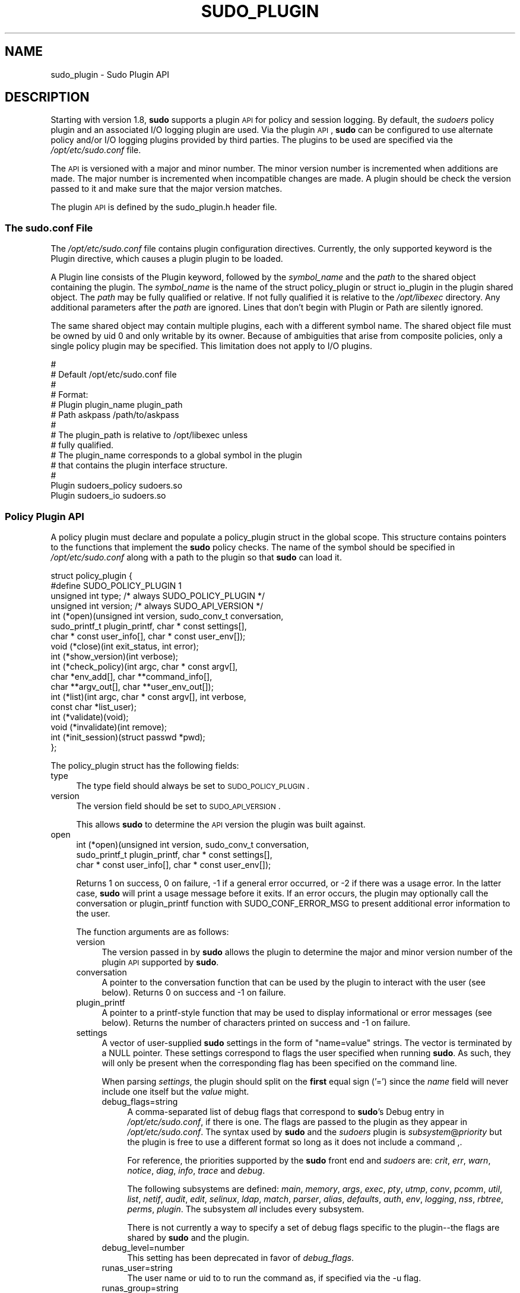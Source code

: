 .\" Copyright (c) 2009-2012 Todd C. Miller <Todd.Miller@courtesan.com>
.\" 
.\" Permission to use, copy, modify, and distribute this software for any
.\" purpose with or without fee is hereby granted, provided that the above
.\" copyright notice and this permission notice appear in all copies.
.\" 
.\" THE SOFTWARE IS PROVIDED "AS IS" AND THE AUTHOR DISCLAIMS ALL WARRANTIES
.\" WITH REGARD TO THIS SOFTWARE INCLUDING ALL IMPLIED WARRANTIES OF
.\" MERCHANTABILITY AND FITNESS. IN NO EVENT SHALL THE AUTHOR BE LIABLE FOR
.\" ANY SPECIAL, DIRECT, INDIRECT, OR CONSEQUENTIAL DAMAGES OR ANY DAMAGES
.\" WHATSOEVER RESULTING FROM LOSS OF USE, DATA OR PROFITS, WHETHER IN AN
.\" ACTION OF CONTRACT, NEGLIGENCE OR OTHER TORTIOUS ACTION, ARISING OUT OF
.\" OR IN CONNECTION WITH THE USE OR PERFORMANCE OF THIS SOFTWARE.
.\" ADVISED OF THE POSSIBILITY OF SUCH DAMAGE.
.\" 
.\" Automatically generated by Pod::Man 2.23 (Pod::Simple 3.14)
.\"
.\" Standard preamble:
.\" ========================================================================
.de Sp \" Vertical space (when we can't use .PP)
.if t .sp .5v
.if n .sp
..
.de Vb \" Begin verbatim text
.ft CW
.nf
.ne \\$1
..
.de Ve \" End verbatim text
.ft R
.fi
..
.\" Set up some character translations and predefined strings.  \*(-- will
.\" give an unbreakable dash, \*(PI will give pi, \*(L" will give a left
.\" double quote, and \*(R" will give a right double quote.  \*(C+ will
.\" give a nicer C++.  Capital omega is used to do unbreakable dashes and
.\" therefore won't be available.  \*(C` and \*(C' expand to `' in nroff,
.\" nothing in troff, for use with C<>.
.tr \(*W-
.ds C+ C\v'-.1v'\h'-1p'\s-2+\h'-1p'+\s0\v'.1v'\h'-1p'
.ie n \{\
.    ds -- \(*W-
.    ds PI pi
.    if (\n(.H=4u)&(1m=24u) .ds -- \(*W\h'-12u'\(*W\h'-12u'-\" diablo 10 pitch
.    if (\n(.H=4u)&(1m=20u) .ds -- \(*W\h'-12u'\(*W\h'-8u'-\"  diablo 12 pitch
.    ds L" ""
.    ds R" ""
.    ds C` 
.    ds C' 
'br\}
.el\{\
.    ds -- \|\(em\|
.    ds PI \(*p
.    ds L" ``
.    ds R" ''
'br\}
.\"
.\" Escape single quotes in literal strings from groff's Unicode transform.
.ie \n(.g .ds Aq \(aq
.el       .ds Aq '
.\"
.\" If the F register is turned on, we'll generate index entries on stderr for
.\" titles (.TH), headers (.SH), subsections (.SS), items (.Ip), and index
.\" entries marked with X<> in POD.  Of course, you'll have to process the
.\" output yourself in some meaningful fashion.
.ie \nF \{\
.    de IX
.    tm Index:\\$1\t\\n%\t"\\$2"
..
.    nr % 0
.    rr F
.\}
.el \{\
.    de IX
..
.\}
.\"
.\" Accent mark definitions (@(#)ms.acc 1.5 88/02/08 SMI; from UCB 4.2).
.\" Fear.  Run.  Save yourself.  No user-serviceable parts.
.    \" fudge factors for nroff and troff
.if n \{\
.    ds #H 0
.    ds #V .8m
.    ds #F .3m
.    ds #[ \f1
.    ds #] \fP
.\}
.if t \{\
.    ds #H ((1u-(\\\\n(.fu%2u))*.13m)
.    ds #V .6m
.    ds #F 0
.    ds #[ \&
.    ds #] \&
.\}
.    \" simple accents for nroff and troff
.if n \{\
.    ds ' \&
.    ds ` \&
.    ds ^ \&
.    ds , \&
.    ds ~ ~
.    ds /
.\}
.if t \{\
.    ds ' \\k:\h'-(\\n(.wu*8/10-\*(#H)'\'\h"|\\n:u"
.    ds ` \\k:\h'-(\\n(.wu*8/10-\*(#H)'\`\h'|\\n:u'
.    ds ^ \\k:\h'-(\\n(.wu*10/11-\*(#H)'^\h'|\\n:u'
.    ds , \\k:\h'-(\\n(.wu*8/10)',\h'|\\n:u'
.    ds ~ \\k:\h'-(\\n(.wu-\*(#H-.1m)'~\h'|\\n:u'
.    ds / \\k:\h'-(\\n(.wu*8/10-\*(#H)'\z\(sl\h'|\\n:u'
.\}
.    \" troff and (daisy-wheel) nroff accents
.ds : \\k:\h'-(\\n(.wu*8/10-\*(#H+.1m+\*(#F)'\v'-\*(#V'\z.\h'.2m+\*(#F'.\h'|\\n:u'\v'\*(#V'
.ds 8 \h'\*(#H'\(*b\h'-\*(#H'
.ds o \\k:\h'-(\\n(.wu+\w'\(de'u-\*(#H)/2u'\v'-.3n'\*(#[\z\(de\v'.3n'\h'|\\n:u'\*(#]
.ds d- \h'\*(#H'\(pd\h'-\w'~'u'\v'-.25m'\f2\(hy\fP\v'.25m'\h'-\*(#H'
.ds D- D\\k:\h'-\w'D'u'\v'-.11m'\z\(hy\v'.11m'\h'|\\n:u'
.ds th \*(#[\v'.3m'\s+1I\s-1\v'-.3m'\h'-(\w'I'u*2/3)'\s-1o\s+1\*(#]
.ds Th \*(#[\s+2I\s-2\h'-\w'I'u*3/5'\v'-.3m'o\v'.3m'\*(#]
.ds ae a\h'-(\w'a'u*4/10)'e
.ds Ae A\h'-(\w'A'u*4/10)'E
.    \" corrections for vroff
.if v .ds ~ \\k:\h'-(\\n(.wu*9/10-\*(#H)'\s-2\u~\d\s+2\h'|\\n:u'
.if v .ds ^ \\k:\h'-(\\n(.wu*10/11-\*(#H)'\v'-.4m'^\v'.4m'\h'|\\n:u'
.    \" for low resolution devices (crt and lpr)
.if \n(.H>23 .if \n(.V>19 \
\{\
.    ds : e
.    ds 8 ss
.    ds o a
.    ds d- d\h'-1'\(ga
.    ds D- D\h'-1'\(hy
.    ds th \o'bp'
.    ds Th \o'LP'
.    ds ae ae
.    ds Ae AE
.\}
.rm #[ #] #H #V #F C
.\" ========================================================================
.\"
.IX Title "SUDO_PLUGIN 8"
.TH SUDO_PLUGIN 8 "January  6, 2012" "1.8.4" "MAINTENANCE COMMANDS"
.\" For nroff, turn off justification.  Always turn off hyphenation; it makes
.\" way too many mistakes in technical documents.
.if n .ad l
.nh
.SH "NAME"
sudo_plugin \- Sudo Plugin API
.SH "DESCRIPTION"
.IX Header "DESCRIPTION"
Starting with version 1.8, \fBsudo\fR supports a plugin \s-1API\s0
for policy and session logging.  By default, the \fIsudoers\fR policy
plugin and an associated I/O logging plugin are used.  Via the plugin
\&\s-1API\s0, \fBsudo\fR can be configured to use alternate policy and/or I/O
logging plugins provided by third parties.  The plugins to be used
are specified via the \fI/opt/etc/sudo.conf\fR file.
.PP
The \s-1API\s0 is versioned with a major and minor number.  The minor
version number is incremented when additions are made.  The major
number is incremented when incompatible changes are made.  A plugin
should be check the version passed to it and make sure that the
major version matches.
.PP
The plugin \s-1API\s0 is defined by the \f(CW\*(C`sudo_plugin.h\*(C'\fR header file.
.SS "The sudo.conf File"
.IX Subsection "The sudo.conf File"
The \fI/opt/etc/sudo.conf\fR file contains plugin configuration directives.
Currently, the only supported keyword is the \f(CW\*(C`Plugin\*(C'\fR directive,
which causes a plugin plugin to be loaded.
.PP
A \f(CW\*(C`Plugin\*(C'\fR line consists of the \f(CW\*(C`Plugin\*(C'\fR keyword, followed by the
\&\fIsymbol_name\fR and the \fIpath\fR to the shared object containing the
plugin.  The \fIsymbol_name\fR is the name of the \f(CW\*(C`struct policy_plugin\*(C'\fR
or \f(CW\*(C`struct io_plugin\*(C'\fR in the plugin shared object.  The \fIpath\fR
may be fully qualified or relative.  If not fully qualified it is
relative to the \fI/opt/libexec\fR directory.  Any additional
parameters after the \fIpath\fR are ignored.  Lines that don't begin
with \f(CW\*(C`Plugin\*(C'\fR or \f(CW\*(C`Path\*(C'\fR are silently ignored.
.PP
The same shared object may contain multiple plugins, each with a
different symbol name.  The shared object file must be owned by uid
0 and only writable by its owner.  Because of ambiguities that arise
from composite policies, only a single policy plugin may be specified.
This limitation does not apply to I/O plugins.
.PP
.Vb 10
\& #
\& # Default /opt/etc/sudo.conf file
\& #
\& # Format:
\& #   Plugin plugin_name plugin_path
\& #   Path askpass /path/to/askpass
\& #
\& # The plugin_path is relative to /opt/libexec unless
\& #   fully qualified.
\& # The plugin_name corresponds to a global symbol in the plugin
\& #   that contains the plugin interface structure.
\& #
\& Plugin sudoers_policy sudoers.so
\& Plugin sudoers_io sudoers.so
.Ve
.SS "Policy Plugin \s-1API\s0"
.IX Subsection "Policy Plugin API"
A policy plugin must declare and populate a \f(CW\*(C`policy_plugin\*(C'\fR struct
in the global scope.  This structure contains pointers to the functions
that implement the \fBsudo\fR policy checks.  The name of the symbol should
be specified in \fI/opt/etc/sudo.conf\fR along with a path to the plugin
so that \fBsudo\fR can load it.
.PP
.Vb 10
\& struct policy_plugin {
\& #define SUDO_POLICY_PLUGIN     1
\&     unsigned int type; /* always SUDO_POLICY_PLUGIN */
\&     unsigned int version; /* always SUDO_API_VERSION */
\&     int (*open)(unsigned int version, sudo_conv_t conversation,
\&                 sudo_printf_t plugin_printf, char * const settings[],
\&                 char * const user_info[], char * const user_env[]);
\&     void (*close)(int exit_status, int error);
\&     int (*show_version)(int verbose);
\&     int (*check_policy)(int argc, char * const argv[],
\&                         char *env_add[], char **command_info[],
\&                         char **argv_out[], char **user_env_out[]);
\&     int (*list)(int argc, char * const argv[], int verbose,
\&                 const char *list_user);
\&     int (*validate)(void);
\&     void (*invalidate)(int remove);
\&     int (*init_session)(struct passwd *pwd);
\& };
.Ve
.PP
The policy_plugin struct has the following fields:
.IP "type" 4
.IX Item "type"
The \f(CW\*(C`type\*(C'\fR field should always be set to \s-1SUDO_POLICY_PLUGIN\s0.
.IP "version" 4
.IX Item "version"
The \f(CW\*(C`version\*(C'\fR field should be set to \s-1SUDO_API_VERSION\s0.
.Sp
This allows \fBsudo\fR to determine the \s-1API\s0 version the plugin was
built against.
.IP "open" 4
.IX Item "open"
.Vb 3
\& int (*open)(unsigned int version, sudo_conv_t conversation,
\&             sudo_printf_t plugin_printf, char * const settings[],
\&             char * const user_info[], char * const user_env[]);
.Ve
.Sp
Returns 1 on success, 0 on failure, \-1 if a general error occurred,
or \-2 if there was a usage error.  In the latter case, \fBsudo\fR will
print a usage message before it exits.  If an error occurs, the
plugin may optionally call the conversation or plugin_printf function
with \f(CW\*(C`SUDO_CONF_ERROR_MSG\*(C'\fR to present additional error information
to the user.
.Sp
The function arguments are as follows:
.RS 4
.IP "version" 4
.IX Item "version"
The version passed in by \fBsudo\fR allows the plugin to determine the
major and minor version number of the plugin \s-1API\s0 supported by
\&\fBsudo\fR.
.IP "conversation" 4
.IX Item "conversation"
A pointer to the conversation function that can be used by the
plugin to interact with the user (see below).
Returns 0 on success and \-1 on failure.
.IP "plugin_printf" 4
.IX Item "plugin_printf"
A pointer to a printf-style function that may be used to display
informational or error messages (see below).
Returns the number of characters printed on success and \-1 on failure.
.IP "settings" 4
.IX Item "settings"
A vector of user-supplied \fBsudo\fR settings in the form of \*(L"name=value\*(R"
strings.  The vector is terminated by a \f(CW\*(C`NULL\*(C'\fR pointer.  These
settings correspond to flags the user specified when running \fBsudo\fR.
As such, they will only be present when the corresponding flag has
been specified on the command line.
.Sp
When parsing \fIsettings\fR, the plugin should split on the \fBfirst\fR
equal sign ('=') since the \fIname\fR field will never include one
itself but the \fIvalue\fR might.
.RS 4
.IP "debug_flags=string" 4
.IX Item "debug_flags=string"
A comma-separated list of debug flags that correspond to \fBsudo\fR's
\&\f(CW\*(C`Debug\*(C'\fR entry in \fI/opt/etc/sudo.conf\fR, if there is one.  The
flags are passed to the plugin as they appear in \fI/opt/etc/sudo.conf\fR.
The syntax used by \fBsudo\fR and the \fIsudoers\fR plugin is
\&\fIsubsystem\fR@\fIpriority\fR but the plugin is free to use a different
format so long as it does not include a command \f(CW\*(C`,\*(C'\fR.
.Sp
For reference, the priorities supported by the \fBsudo\fR front end and
\&\fIsudoers\fR are: \fIcrit\fR, \fIerr\fR, \fIwarn\fR, \fInotice\fR, \fIdiag\fR,
\&\fIinfo\fR, \fItrace\fR and \fIdebug\fR.
.Sp
The following subsystems are defined: \fImain\fR, \fImemory\fR, \fIargs\fR,
\&\fIexec\fR, \fIpty\fR, \fIutmp\fR, \fIconv\fR, \fIpcomm\fR, \fIutil\fR, \fIlist\fR,
\&\fInetif\fR, \fIaudit\fR, \fIedit\fR, \fIselinux\fR, \fIldap\fR, \fImatch\fR, \fIparser\fR,
\&\fIalias\fR, \fIdefaults\fR, \fIauth\fR, \fIenv\fR, \fIlogging\fR, \fInss\fR, \fIrbtree\fR,
\&\fIperms\fR, \fIplugin\fR.  The subsystem \fIall\fR includes every subsystem.
.Sp
There is not currently a way to specify a set of debug flags specific
to the plugin\*(--the flags are shared by \fBsudo\fR and the plugin.
.IP "debug_level=number" 4
.IX Item "debug_level=number"
This setting has been deprecated in favor of \fIdebug_flags\fR.
.IP "runas_user=string" 4
.IX Item "runas_user=string"
The user name or uid to to run the command as, if specified via the
\&\f(CW\*(C`\-u\*(C'\fR flag.
.IP "runas_group=string" 4
.IX Item "runas_group=string"
The group name or gid to to run the command as, if specified via
the \f(CW\*(C`\-g\*(C'\fR flag.
.IP "prompt=string" 4
.IX Item "prompt=string"
The prompt to use when requesting a password, if specified via
the \f(CW\*(C`\-p\*(C'\fR flag.
.IP "set_home=bool" 4
.IX Item "set_home=bool"
Set to true if the user specified the \f(CW\*(C`\-H\*(C'\fR flag.  If true, set the
\&\f(CW\*(C`HOME\*(C'\fR environment variable to the target user's home directory.
.IP "preserve_environment=bool" 4
.IX Item "preserve_environment=bool"
Set to true if the user specified the \f(CW\*(C`\-E\*(C'\fR flag, indicating that
the user wishes to preserve the environment.
.IP "run_shell=bool" 4
.IX Item "run_shell=bool"
Set to true if the user specified the \f(CW\*(C`\-s\*(C'\fR flag, indicating that
the user wishes to run a shell.
.IP "login_shell=bool" 4
.IX Item "login_shell=bool"
Set to true if the user specified the \f(CW\*(C`\-i\*(C'\fR flag, indicating that
the user wishes to run a login shell.
.IP "implied_shell=bool" 4
.IX Item "implied_shell=bool"
If the user does not specify a program on the command line, \fBsudo\fR
will pass the plugin the path to the user's shell and set
\&\fIimplied_shell\fR to true.  This allows \fBsudo\fR with no arguments
to be used similarly to \fIsu\fR\|(1).  If the plugin does not to support
this usage, it may return a value of \-2 from the \f(CW\*(C`check_policy\*(C'\fR
function, which will cause \fBsudo\fR to print a usage message and
exit.
.IP "preserve_groups=bool" 4
.IX Item "preserve_groups=bool"
Set to true if the user specified the \f(CW\*(C`\-P\*(C'\fR flag, indicating that
the user wishes to preserve the group vector instead of setting it
based on the runas user.
.IP "ignore_ticket=bool" 4
.IX Item "ignore_ticket=bool"
Set to true if the user specified the \f(CW\*(C`\-k\*(C'\fR flag along with a
command, indicating that the user wishes to ignore any cached
authentication credentials.
.IP "noninteractive=bool" 4
.IX Item "noninteractive=bool"
Set to true if the user specified the \f(CW\*(C`\-n\*(C'\fR flag, indicating that
\&\fBsudo\fR should operate in non-interactive mode.  The plugin may
reject a command run in non-interactive mode if user interaction
is required.
.IP "login_class=string" 4
.IX Item "login_class=string"
\&\s-1BSD\s0 login class to use when setting resource limits and nice value,
if specified by the \f(CW\*(C`\-c\*(C'\fR flag.
.IP "selinux_role=string" 4
.IX Item "selinux_role=string"
SELinux role to use when executing the command, if specified by
the \f(CW\*(C`\-r\*(C'\fR flag.
.IP "selinux_type=string" 4
.IX Item "selinux_type=string"
SELinux type to use when executing the command, if specified by
the \f(CW\*(C`\-t\*(C'\fR flag.
.IP "bsdauth_type=string" 4
.IX Item "bsdauth_type=string"
Authentication type, if specified by the \f(CW\*(C`\-a\*(C'\fR flag, to use on
systems where \s-1BSD\s0 authentication is supported.
.IP "network_addrs=list" 4
.IX Item "network_addrs=list"
A space-separated list of \s-1IP\s0 network addresses and netmasks in the
form \*(L"addr/netmask\*(R", e.g. \*(L"192.168.1.2/255.255.255.0\*(R".  The address
and netmask pairs may be either IPv4 or IPv6, depending on what the
operating system supports.  If the address contains a colon (':'),
it is an IPv6 address, else it is IPv4.
.IP "progname=string" 4
.IX Item "progname=string"
The command name that sudo was run as, typically \*(L"sudo\*(R" or \*(L"sudoedit\*(R".
.IP "sudoedit=bool" 4
.IX Item "sudoedit=bool"
Set to true when the \f(CW\*(C`\-e\*(C'\fR flag is is specified or if invoked as
\&\fBsudoedit\fR.  The plugin shall substitute an editor into \fIargv\fR
in the \fIcheck_policy\fR function or return \f(CW\*(C`\-2\*(C'\fR with a usage error
if the plugin does not support \fIsudoedit\fR.  For more information,
see the \fIcheck_policy\fR section.
.IP "closefrom=number" 4
.IX Item "closefrom=number"
If specified, the user has requested via the \f(CW\*(C`\-C\*(C'\fR flag that \fBsudo\fR
close all files descriptors with a value of \fInumber\fR or higher.
The plugin may optionally pass this, or another value, back in the
\&\fIcommand_info\fR list.
.RE
.RS 4
.Sp
Additional settings may be added in the future so the plugin should
silently ignore settings that it does not recognize.
.RE
.IP "user_info" 4
.IX Item "user_info"
A vector of information about the user running the command in the form of
\&\*(L"name=value\*(R" strings.  The vector is terminated by a \f(CW\*(C`NULL\*(C'\fR pointer.
.Sp
When parsing \fIuser_info\fR, the plugin should split on the \fBfirst\fR
equal sign ('=') since the \fIname\fR field will never include one
itself but the \fIvalue\fR might.
.RS 4
.IP "user=string" 4
.IX Item "user=string"
The name of the user invoking \fBsudo\fR.
.IP "uid=uid_t" 4
.IX Item "uid=uid_t"
The real user \s-1ID\s0 of the user invoking \fBsudo\fR.
.IP "gid=gid_t" 4
.IX Item "gid=gid_t"
The real group \s-1ID\s0 of the user invoking \fBsudo\fR.
.IP "groups=list" 4
.IX Item "groups=list"
The user's supplementary group list formatted as a string of
comma-separated group IDs.
.IP "cwd=string" 4
.IX Item "cwd=string"
The user's current working directory.
.IP "tty=string" 4
.IX Item "tty=string"
The path to the user's terminal device.  If the user has no terminal
device associated with the session, the value will be empty, as in
\&\f(CW\*(C`tty=\*(C'\fR.
.IP "host=string" 4
.IX Item "host=string"
The local machine's hostname as returned by the \f(CW\*(C`gethostname()\*(C'\fR
system call.
.IP "lines=int" 4
.IX Item "lines=int"
The number of lines the user's terminal supports.  If there is
no terminal device available, a default value of 24 is used.
.IP "cols=int" 4
.IX Item "cols=int"
The number of columns the user's terminal supports.  If there is
no terminal device available, a default value of 80 is used.
.RE
.RS 4
.RE
.IP "user_env" 4
.IX Item "user_env"
The user's environment in the form of a \f(CW\*(C`NULL\*(C'\fR\-terminated vector of
\&\*(L"name=value\*(R" strings.
.Sp
When parsing \fIuser_env\fR, the plugin should split on the \fBfirst\fR
equal sign ('=') since the \fIname\fR field will never include one
itself but the \fIvalue\fR might.
.RE
.RS 4
.RE
.IP "close" 4
.IX Item "close"
.Vb 1
\& void (*close)(int exit_status, int error);
.Ve
.Sp
The \f(CW\*(C`close\*(C'\fR function is called when the command being run by \fBsudo\fR
finishes.
.Sp
The function arguments are as follows:
.RS 4
.IP "exit_status" 4
.IX Item "exit_status"
The command's exit status, as returned by the \fIwait\fR\|(2) system call.
The value of \f(CW\*(C`exit_status\*(C'\fR is undefined if \f(CW\*(C`error\*(C'\fR is non-zero.
.IP "error" 4
.IX Item "error"
If the command could not be executed, this is set to the value of
\&\f(CW\*(C`errno\*(C'\fR set by the \fIexecve\fR\|(2) system call.  The plugin is responsible
for displaying error information via the conversation or plugin_printf
function.  If the command was successfully executed, the value of
\&\f(CW\*(C`error\*(C'\fR is 0.
.RE
.RS 4
.RE
.IP "show_version" 4
.IX Item "show_version"
.Vb 1
\& int (*show_version)(int verbose);
.Ve
.Sp
The \f(CW\*(C`show_version\*(C'\fR function is called by \fBsudo\fR when the user specifies
the \f(CW\*(C`\-V\*(C'\fR option.  The plugin may display its version information
to the user via the conversation or plugin_printf function using
\&\f(CW\*(C`SUDO_CONV_INFO_MSG\*(C'\fR.  If the user requests detailed version
information, the verbose flag will be set.
.IP "check_policy" 4
.IX Item "check_policy"
.Vb 3
\& int (*check_policy)(int argc, char * const argv[]
\&                     char *env_add[], char **command_info[],
\&                     char **argv_out[], char **user_env_out[]);
.Ve
.Sp
The \fIcheck_policy\fR function is called by \fBsudo\fR to determine
whether the user is allowed to run the specified commands.
.Sp
If the \fIsudoedit\fR option was enabled in the \fIsettings\fR array
passed to the \fIopen\fR function, the user has requested \fIsudoedit\fR
mode.  \fIsudoedit\fR is a mechanism for editing one or more files
where an editor is run with the user's credentials instead of with
elevated privileges.  \fBsudo\fR achieves this by creating user-writable
temporary copies of the files to be edited and then overwriting the
originals with the temporary copies after editing is complete.  If
the plugin supports \fBsudoedit\fR, it should choose the editor to be
used, potentially from a variable in the user's environment, such
as \f(CW\*(C`EDITOR\*(C'\fR, and include it in \fIargv_out\fR (note that environment
variables may include command line flags).  The files to be edited
should be copied from \fIargv\fR into \fIargv_out\fR, separated from the
editor and its arguments by a \f(CW"\-\-"\fR element.  The \f(CW"\-\-"\fR will
be removed by \fBsudo\fR before the editor is executed.  The plugin
should also set \fIsudoedit=true\fR in the \fIcommand_info\fR list.
.Sp
The \fIcheck_policy\fR function returns 1 if the command is allowed,
0 if not allowed, \-1 for a general error, or \-2 for a usage error
or if \fBsudoedit\fR was specified but is unsupported by the plugin.
In the latter case, \fBsudo\fR will print a usage message before it
exits.  If an error occurs, the plugin may optionally call the
conversation or plugin_printf function with \f(CW\*(C`SUDO_CONF_ERROR_MSG\*(C'\fR
to present additional error information to the user.
.Sp
The function arguments are as follows:
.RS 4
.IP "argc" 4
.IX Item "argc"
The number of elements in \fIargv\fR, not counting the final \f(CW\*(C`NULL\*(C'\fR
pointer.
.IP "argv" 4
.IX Item "argv"
The argument vector describing the command the user wishes to run,
in the same form as what would be passed to the \fIexecve()\fR system
call.  The vector is terminated by a \f(CW\*(C`NULL\*(C'\fR pointer.
.IP "env_add" 4
.IX Item "env_add"
Additional environment variables specified by the user on the command
line in the form of a \f(CW\*(C`NULL\*(C'\fR\-terminated vector of \*(L"name=value\*(R"
strings.  The plugin may reject the command if one or more variables
are not allowed to be set, or it may silently ignore such variables.
.Sp
When parsing \fIenv_add\fR, the plugin should split on the \fBfirst\fR
equal sign ('=') since the \fIname\fR field will never include one
itself but the \fIvalue\fR might.
.IP "command_info" 4
.IX Item "command_info"
Information about the command being run in the form of \*(L"name=value\*(R"
strings.  These values are used by \fBsudo\fR to set the execution
environment when running a command.  The plugin is responsible for
creating and populating the vector, which must be terminated with
a \f(CW\*(C`NULL\*(C'\fR pointer.  The following values are recognized by \fBsudo\fR:
.RS 4
.IP "command=string" 4
.IX Item "command=string"
Fully qualified path to the command to be executed.
.IP "runas_uid=uid" 4
.IX Item "runas_uid=uid"
User \s-1ID\s0 to run the command as.
.IP "runas_euid=uid" 4
.IX Item "runas_euid=uid"
Effective user \s-1ID\s0 to run the command as.
If not specified, the value of \fIrunas_uid\fR is used.
.IP "runas_gid=gid" 4
.IX Item "runas_gid=gid"
Group \s-1ID\s0 to run the command as.
.IP "runas_egid=gid" 4
.IX Item "runas_egid=gid"
Effective group \s-1ID\s0 to run the command as.
If not specified, the value of \fIrunas_gid\fR is used.
.IP "runas_groups=list" 4
.IX Item "runas_groups=list"
The supplementary group vector to use for the command in the form
of a comma-separated list of group IDs.  If \fIpreserve_groups\fR
is set, this option is ignored.
.IP "login_class=string" 4
.IX Item "login_class=string"
\&\s-1BSD\s0 login class to use when setting resource limits and nice value
(optional).  This option is only set on systems that support login
classes.
.IP "preserve_groups=bool" 4
.IX Item "preserve_groups=bool"
If set, \fBsudo\fR will preserve the user's group vector instead of
initializing the group vector based on \f(CW\*(C`runas_user\*(C'\fR.
.IP "cwd=string" 4
.IX Item "cwd=string"
The current working directory to change to when executing the command.
.IP "noexec=bool" 4
.IX Item "noexec=bool"
If set, prevent the command from executing other programs.
.IP "chroot=string" 4
.IX Item "chroot=string"
The root directory to use when running the command.
.IP "nice=int" 4
.IX Item "nice=int"
Nice value (priority) to use when executing the command.  The nice
value, if specified, overrides the priority associated with the
\&\fIlogin_class\fR on \s-1BSD\s0 systems.
.IP "umask=octal" 4
.IX Item "umask=octal"
The file creation mask to use when executing the command.
.IP "selinux_role=string" 4
.IX Item "selinux_role=string"
SELinux role to use when executing the command.
.IP "selinux_type=string" 4
.IX Item "selinux_type=string"
SELinux type to use when executing the command.
.IP "timeout=int" 4
.IX Item "timeout=int"
Command timeout.  If non-zero then when the timeout expires the
command will be killed.
.IP "sudoedit=bool" 4
.IX Item "sudoedit=bool"
Set to true when in \fIsudoedit\fR mode.  The plugin may enable
\&\fIsudoedit\fR mode even if \fBsudo\fR was not invoked as \fBsudoedit\fR.
This allows the plugin to perform command substitution and transparently
enable \fIsudoedit\fR when the user attempts to run an editor.
.IP "closefrom=number" 4
.IX Item "closefrom=number"
If specified, \fBsudo\fR will close all files descriptors with a value
of \fInumber\fR or higher.
.IP "iolog_compress=bool" 4
.IX Item "iolog_compress=bool"
Set to true if the I/O logging plugins, if any, should compress the
log data.  This is a hint to the I/O logging plugin which may choose
to ignore it.
.IP "iolog_path=string" 4
.IX Item "iolog_path=string"
Fully qualified path to the file or directory in which I/O log is
to be stored.  This is a hint to the I/O logging plugin which may
choose to ignore it.  If no I/O logging plugin is loaded, this
setting has no effect.
.IP "iolog_stdin=bool" 4
.IX Item "iolog_stdin=bool"
Set to true if the I/O logging plugins, if any, should log the
standard input if it is not connected to a terminal device.  This
is a hint to the I/O logging plugin which may choose to ignore it.
.IP "iolog_stdout=bool" 4
.IX Item "iolog_stdout=bool"
Set to true if the I/O logging plugins, if any, should log the
standard output if it is not connected to a terminal device.  This
is a hint to the I/O logging plugin which may choose to ignore it.
.IP "iolog_stderr=bool" 4
.IX Item "iolog_stderr=bool"
Set to true if the I/O logging plugins, if any, should log the
standard error if it is not connected to a terminal device.  This
is a hint to the I/O logging plugin which may choose to ignore it.
.IP "iolog_ttyin=bool" 4
.IX Item "iolog_ttyin=bool"
Set to true if the I/O logging plugins, if any, should log all
terminal input.  This only includes input typed by the user and not
from a pipe or redirected from a file.  This is a hint to the I/O
logging plugin which may choose to ignore it.
.IP "iolog_ttyout=bool" 4
.IX Item "iolog_ttyout=bool"
Set to true if the I/O logging plugins, if any, should log all
terminal output.  This only includes output to the screen, not
output to a pipe or file.  This is a hint to the I/O logging plugin
which may choose to ignore it.
.IP "use_pty=bool" 4
.IX Item "use_pty=bool"
Allocate a pseudo-tty to run the command in, regardless of whether
or not I/O logging is in use.  By default, \fBsudo\fR will only run
the command in a pty when an I/O log plugin is loaded.
.IP "set_utmp=bool" 4
.IX Item "set_utmp=bool"
Create a utmp (or utmpx) entry when a pseudo-tty is allocated.  By
default, the new entry will be a copy of the user's existing utmp
entry (if any), with the tty, time, type and pid fields updated.
.IP "utmp_user=string" 4
.IX Item "utmp_user=string"
User name to use when constructing a new utmp (or utmpx) entry when
\&\fIset_utmp\fR is enabled.  This option can be used to set the user
field in the utmp entry to the user the command runs as rather than
the invoking user.  If not set, \fBsudo\fR will base the new entry on
the invoking user's existing entry.
.RE
.RS 4
.Sp
Unsupported values will be ignored.
.RE
.IP "argv_out" 4
.IX Item "argv_out"
The \f(CW\*(C`NULL\*(C'\fR\-terminated argument vector to pass to the \fIexecve()\fR
system call when executing the command.  The plugin is responsible
for allocating and populating the vector.
.IP "user_env_out" 4
.IX Item "user_env_out"
The \f(CW\*(C`NULL\*(C'\fR\-terminated environment vector to use when executing the
command.  The plugin is responsible for allocating and populating
the vector.
.RE
.RS 4
.RE
.IP "list" 4
.IX Item "list"
.Vb 2
\& int (*list)(int verbose, const char *list_user,
\&             int argc, char * const argv[]);
.Ve
.Sp
List available privileges for the invoking user.  Returns 1 on
success, 0 on failure and \-1 on error.  On error, the plugin may
optionally call the conversation or plugin_printf function with
\&\f(CW\*(C`SUDO_CONF_ERROR_MSG\*(C'\fR to present additional error information to
the user.
.Sp
Privileges should be output via the conversation or plugin_printf
function using \f(CW\*(C`SUDO_CONV_INFO_MSG\*(C'\fR.
.RS 4
.IP "verbose" 4
.IX Item "verbose"
Flag indicating whether to list in verbose mode or not.
.IP "list_user" 4
.IX Item "list_user"
The name of a different user to list privileges for if the policy
allows it.  If \f(CW\*(C`NULL\*(C'\fR, the plugin should list the privileges of
the invoking user.
.IP "argc" 4
.IX Item "argc"
The number of elements in \fIargv\fR, not counting the final \f(CW\*(C`NULL\*(C'\fR
pointer.
.IP "argv" 4
.IX Item "argv"
If non\-\f(CW\*(C`NULL\*(C'\fR, an argument vector describing a command the user
wishes to check against the policy in the same form as what would
be passed to the \fIexecve()\fR system call.  If the command is permitted
by the policy, the fully-qualified path to the command should be
displayed along with any command line arguments.
.RE
.RS 4
.RE
.IP "validate" 4
.IX Item "validate"
.Vb 1
\& int (*validate)(void);
.Ve
.Sp
The \f(CW\*(C`validate\*(C'\fR function is called when \fBsudo\fR is run with the
\&\f(CW\*(C`\-v\*(C'\fR flag.  For policy plugins such as \fIsudoers\fR that cache
authentication credentials, this function will validate and cache
the credentials.
.Sp
The \f(CW\*(C`validate\*(C'\fR function should be \f(CW\*(C`NULL\*(C'\fR if the plugin does not
support credential caching.
.Sp
Returns 1 on success, 0 on failure and \-1 on error.
On error, the plugin may optionally call the conversation or plugin_printf
function with \f(CW\*(C`SUDO_CONF_ERROR_MSG\*(C'\fR to present additional
error information to the user.
.IP "invalidate" 4
.IX Item "invalidate"
.Vb 1
\& void (*invalidate)(int remove);
.Ve
.Sp
The \f(CW\*(C`invalidate\*(C'\fR function is called when \fBsudo\fR is called with
the \f(CW\*(C`\-k\*(C'\fR or \f(CW\*(C`\-K\*(C'\fR flag.  For policy plugins such as \fIsudoers\fR that
cache authentication credentials, this function will invalidate the
credentials.  If the \fIremove\fR flag is set, the plugin may remove
the credentials instead of simply invalidating them.
.Sp
The \f(CW\*(C`invalidate\*(C'\fR function should be \f(CW\*(C`NULL\*(C'\fR if the plugin does not
support credential caching.
.IP "init_session" 4
.IX Item "init_session"
.Vb 1
\& int (*init_session)(struct passwd *pwd);
.Ve
.Sp
The \f(CW\*(C`init_session\*(C'\fR function is called when \fBsudo\fR sets up the
execution environment for the command, immediately before the
contents of the \fIcommand_info\fR list are applied (before the uid
changes).  This can be used to do session setup that is not supported
by \fIcommand_info\fR, such as opening the \s-1PAM\s0 session.
.Sp
The \fIpwd\fR argument points to a passwd struct for the user the
command will be run as if the uid the command will run as was found
in the password database, otherwise it will be \s-1NULL\s0.
.Sp
Returns 1 on success, 0 on failure and \-1 on error.
On error, the plugin may optionally call the conversation or plugin_printf
function with \f(CW\*(C`SUDO_CONF_ERROR_MSG\*(C'\fR to present additional
error information to the user.
.PP
\fIVersion macros\fR
.IX Subsection "Version macros"
.PP
.Vb 8
\& #define SUDO_API_VERSION_GET_MAJOR(v) ((v) >> 16)
\& #define SUDO_API_VERSION_GET_MINOR(v) ((v) & 0xffff)
\& #define SUDO_API_VERSION_SET_MAJOR(vp, n) do { \e
\&     *(vp) = (*(vp) & 0x0000ffff) | ((n) << 16); \e
\& } while(0)
\& #define SUDO_VERSION_SET_MINOR(vp, n) do { \e
\&     *(vp) = (*(vp) & 0xffff0000) | (n); \e
\& } while(0)
\&
\& #define SUDO_API_VERSION_MAJOR 1
\& #define SUDO_API_VERSION_MINOR 0
\& #define SUDO_API_VERSION ((SUDO_API_VERSION_MAJOR << 16) | \e
\&                           SUDO_API_VERSION_MINOR)
.Ve
.SS "I/O Plugin \s-1API\s0"
.IX Subsection "I/O Plugin API"
.Vb 10
\& struct io_plugin {
\& #define SUDO_IO_PLUGIN         2
\&     unsigned int type; /* always SUDO_IO_PLUGIN */
\&     unsigned int version; /* always SUDO_API_VERSION */
\&     int (*open)(unsigned int version, sudo_conv_t conversation
\&                 sudo_printf_t plugin_printf, char * const settings[],
\&                 char * const user_info[], int argc, char * const argv[],
\&                 char * const user_env[]);
\&     void (*close)(int exit_status, int error); /* wait status or error */
\&     int (*show_version)(int verbose);
\&     int (*log_ttyin)(const char *buf, unsigned int len);
\&     int (*log_ttyout)(const char *buf, unsigned int len);
\&     int (*log_stdin)(const char *buf, unsigned int len);
\&     int (*log_stdout)(const char *buf, unsigned int len);
\&     int (*log_stderr)(const char *buf, unsigned int len);
\& };
.Ve
.PP
When an I/O plugin is loaded, \fBsudo\fR runs the command in a pseudo-tty.
This makes it possible to log the input and output from the user's
session.  If any of the standard input, standard output or standard
error do not correspond to a tty, \fBsudo\fR will open a pipe to capture
the I/O for logging before passing it on.
.PP
The log_ttyin function receives the raw user input from the terminal
device (note that this will include input even when echo is disabled,
such as when a password is read). The log_ttyout function receives
output from the pseudo-tty that is suitable for replaying the user's
session at a later time.  The log_stdin, log_stdout and log_stderr
functions are only called if the standard input, standard output
or standard error respectively correspond to something other than
a tty.
.PP
Any of the logging functions may be set to the \s-1NULL\s0
pointer if no logging is to be performed.  If the open function
returns \f(CW0\fR, no I/O will be sent to the plugin.
.PP
The io_plugin struct has the following fields:
.IP "type" 4
.IX Item "type"
The \f(CW\*(C`type\*(C'\fR field should always be set to \s-1SUDO_IO_PLUGIN\s0
.IP "version" 4
.IX Item "version"
The \f(CW\*(C`version\*(C'\fR field should be set to \s-1SUDO_API_VERSION\s0.
.Sp
This allows \fBsudo\fR to determine the \s-1API\s0 version the plugin was
built against.
.IP "open" 4
.IX Item "open"
.Vb 4
\& int (*open)(unsigned int version, sudo_conv_t conversation
\&             sudo_printf_t plugin_printf, char * const settings[],
\&             char * const user_info[], int argc, char * const argv[],
\&             char * const user_env[]);
.Ve
.Sp
The \fIopen\fR function is run before the \fIlog_input\fR, \fIlog_output\fR
or \fIshow_version\fR functions are called.  It is only called if the
version is being requested or the \fIcheck_policy\fR function has
returned successfully.  It returns 1 on success, 0 on failure, \-1
if a general error occurred, or \-2 if there was a usage error.  In
the latter case, \fBsudo\fR will print a usage message before it exits.
If an error occurs, the plugin may optionally call the conversation
or plugin_printf function with \f(CW\*(C`SUDO_CONF_ERROR_MSG\*(C'\fR to present
additional error information to the user.
.Sp
The function arguments are as follows:
.RS 4
.IP "version" 4
.IX Item "version"
The version passed in by \fBsudo\fR allows the plugin to determine the
major and minor version number of the plugin \s-1API\s0 supported by
\&\fBsudo\fR.
.IP "conversation" 4
.IX Item "conversation"
A pointer to the conversation function that may be used by the
\&\fIshow_version\fR function to display version information (see
show_version below).  The conversation function may also be used
to display additional error message to the user.
The conversation function returns 0 on success and \-1 on failure.
.IP "plugin_printf" 4
.IX Item "plugin_printf"
A pointer to a printf-style function that may be used by the
\&\fIshow_version\fR function to display version information (see
show_version below).  The plugin_printf function may also be used
to display additional error message to the user.
The plugin_printf function returns number of characters printed on
success and \-1 on failure.
.IP "settings" 4
.IX Item "settings"
A vector of user-supplied \fBsudo\fR settings in the form of \*(L"name=value\*(R"
strings.  The vector is terminated by a \f(CW\*(C`NULL\*(C'\fR pointer.  These
settings correspond to flags the user specified when running \fBsudo\fR.
As such, they will only be present when the corresponding flag has
been specified on the command line.
.Sp
When parsing \fIsettings\fR, the plugin should split on the \fBfirst\fR
equal sign ('=') since the \fIname\fR field will never include one
itself but the \fIvalue\fR might.
.Sp
See the \*(L"Policy Plugin \s-1API\s0\*(R" section for a list of all possible settings.
.IP "user_info" 4
.IX Item "user_info"
A vector of information about the user running the command in the form of
\&\*(L"name=value\*(R" strings.  The vector is terminated by a \f(CW\*(C`NULL\*(C'\fR pointer.
.Sp
When parsing \fIuser_info\fR, the plugin should split on the \fBfirst\fR
equal sign ('=') since the \fIname\fR field will never include one
itself but the \fIvalue\fR might.
.Sp
See the \*(L"Policy Plugin \s-1API\s0\*(R" section for a list of all possible strings.
.IP "argc" 4
.IX Item "argc"
The number of elements in \fIargv\fR, not counting the final \f(CW\*(C`NULL\*(C'\fR
pointer.
.IP "argv" 4
.IX Item "argv"
If non\-\f(CW\*(C`NULL\*(C'\fR, an argument vector describing a command the user
wishes to run in the same form as what would be passed to the
\&\fIexecve()\fR system call.
.IP "user_env" 4
.IX Item "user_env"
The user's environment in the form of a \f(CW\*(C`NULL\*(C'\fR\-terminated vector of
\&\*(L"name=value\*(R" strings.
.Sp
When parsing \fIuser_env\fR, the plugin should split on the \fBfirst\fR
equal sign ('=') since the \fIname\fR field will never include one
itself but the \fIvalue\fR might.
.RE
.RS 4
.RE
.IP "close" 4
.IX Item "close"
.Vb 1
\& void (*close)(int exit_status, int error);
.Ve
.Sp
The \f(CW\*(C`close\*(C'\fR function is called when the command being run by \fBsudo\fR
finishes.
.Sp
The function arguments are as follows:
.RS 4
.IP "exit_status" 4
.IX Item "exit_status"
The command's exit status, as returned by the \fIwait\fR\|(2) system call.
The value of \f(CW\*(C`exit_status\*(C'\fR is undefined if \f(CW\*(C`error\*(C'\fR is non-zero.
.IP "error" 4
.IX Item "error"
If the command could not be executed, this is set to the value of
\&\f(CW\*(C`errno\*(C'\fR set by the \fIexecve\fR\|(2) system call.  If the command was
successfully executed, the value of \f(CW\*(C`error\*(C'\fR is 0.
.RE
.RS 4
.RE
.IP "show_version" 4
.IX Item "show_version"
.Vb 1
\& int (*show_version)(int verbose);
.Ve
.Sp
The \f(CW\*(C`show_version\*(C'\fR function is called by \fBsudo\fR when the user specifies
the \f(CW\*(C`\-V\*(C'\fR option.  The plugin may display its version information
to the user via the conversation or plugin_printf function using
\&\f(CW\*(C`SUDO_CONV_INFO_MSG\*(C'\fR.  If the user requests detailed version
information, the verbose flag will be set.
.IP "log_ttyin" 4
.IX Item "log_ttyin"
.Vb 1
\& int (*log_ttyin)(const char *buf, unsigned int len);
.Ve
.Sp
The \fIlog_ttyin\fR function is called whenever data can be read from
the user but before it is passed to the running command.  This
allows the plugin to reject data if it chooses to (for instance
if the input contains banned content).  Returns \f(CW1\fR if the data
should be passed to the command, \f(CW0\fR if the data is rejected
(which will terminate the command) or \f(CW\*(C`\-1\*(C'\fR if an error occurred.
.Sp
The function arguments are as follows:
.RS 4
.IP "buf" 4
.IX Item "buf"
The buffer containing user input.
.IP "len" 4
.IX Item "len"
The length of \fIbuf\fR in bytes.
.RE
.RS 4
.RE
.IP "log_ttyout" 4
.IX Item "log_ttyout"
.Vb 1
\& int (*log_ttyout)(const char *buf, unsigned int len);
.Ve
.Sp
The \fIlog_ttyout\fR function is called whenever data can be read from
the command but before it is written to the user's terminal.  This
allows the plugin to reject data if it chooses to (for instance
if the output contains banned content).  Returns \f(CW1\fR if the data
should be passed to the user, \f(CW0\fR if the data is rejected
(which will terminate the command) or \f(CW\*(C`\-1\*(C'\fR if an error occurred.
.Sp
The function arguments are as follows:
.RS 4
.IP "buf" 4
.IX Item "buf"
The buffer containing command output.
.IP "len" 4
.IX Item "len"
The length of \fIbuf\fR in bytes.
.RE
.RS 4
.RE
.IP "log_stdin" 4
.IX Item "log_stdin"
.Vb 1
\& int (*log_stdin)(const char *buf, unsigned int len);
.Ve
.Sp
The \fIlog_stdin\fR function is only used if the standard input does
not correspond to a tty device.  It is called whenever data can be
read from the standard input but before it is passed to the running
command.  This allows the plugin to reject data if it chooses to
(for instance if the input contains banned content).  Returns \f(CW1\fR
if the data should be passed to the command, \f(CW0\fR if the data is
rejected (which will terminate the command) or \f(CW\*(C`\-1\*(C'\fR if an error
occurred.
.Sp
The function arguments are as follows:
.RS 4
.IP "buf" 4
.IX Item "buf"
The buffer containing user input.
.IP "len" 4
.IX Item "len"
The length of \fIbuf\fR in bytes.
.RE
.RS 4
.RE
.IP "log_stdout" 4
.IX Item "log_stdout"
.Vb 1
\& int (*log_stdout)(const char *buf, unsigned int len);
.Ve
.Sp
The \fIlog_stdout\fR function is only used if the standard output does
not correspond to a tty device.  It is called whenever data can be
read from the command but before it is written to the standard
output.  This allows the plugin to reject data if it chooses to
(for instance if the output contains banned content).  Returns \f(CW1\fR
if the data should be passed to the user, \f(CW0\fR if the data is
rejected (which will terminate the command) or \f(CW\*(C`\-1\*(C'\fR if an error
occurred.
.Sp
The function arguments are as follows:
.RS 4
.IP "buf" 4
.IX Item "buf"
The buffer containing command output.
.IP "len" 4
.IX Item "len"
The length of \fIbuf\fR in bytes.
.RE
.RS 4
.RE
.IP "log_stderr" 4
.IX Item "log_stderr"
.Vb 1
\& int (*log_stderr)(const char *buf, unsigned int len);
.Ve
.Sp
The \fIlog_stderr\fR function is only used if the standard error does
not correspond to a tty device.  It is called whenever data can be
read from the command but before it is written to the standard
error.  This allows the plugin to reject data if it chooses to
(for instance if the output contains banned content).  Returns \f(CW1\fR
if the data should be passed to the user, \f(CW0\fR if the data is
rejected (which will terminate the command) or \f(CW\*(C`\-1\*(C'\fR if an error
occurred.
.Sp
The function arguments are as follows:
.RS 4
.IP "buf" 4
.IX Item "buf"
The buffer containing command output.
.IP "len" 4
.IX Item "len"
The length of \fIbuf\fR in bytes.
.RE
.RS 4
.RE
.PP
\fIVersion macros\fR
.IX Subsection "Version macros"
.PP
Same as for the \*(L"Policy Plugin \s-1API\s0\*(R".
.SS "Conversation \s-1API\s0"
.IX Subsection "Conversation API"
If the plugin needs to interact with the user, it may do so via the
conversation function.  A plugin should not attempt to read directly
from the standard input or the user's tty (neither of which are
guaranteed to exist).  The caller must include a trailing newline
in \f(CW\*(C`msg\*(C'\fR if one is to be printed.
.PP
A printf-style function is also available that can be used to display
informational or error messages to the user, which is usually more
convenient for simple messages where no use input is required.
.PP
.Vb 12
\& struct sudo_conv_message {
\& #define SUDO_CONV_PROMPT_ECHO_OFF  0x0001 /* do not echo user input */
\& #define SUDO_CONV_PROMPT_ECHO_ON   0x0002 /* echo user input */
\& #define SUDO_CONV_ERROR_MSG        0x0003 /* error message */
\& #define SUDO_CONV_INFO_MSG         0x0004 /* informational message */
\& #define SUDO_CONV_PROMPT_MASK      0x0005 /* mask user input */
\& #define SUDO_CONV_DEBUG_MSG        0x0006 /* debugging message */
\& #define SUDO_CONV_PROMPT_ECHO_OK   0x1000 /* flag: allow echo if no tty */
\&     int msg_type;
\&     int timeout;
\&     const char *msg;
\& };
\&
\& struct sudo_conv_reply {
\&     char *reply;
\& };
\&
\& typedef int (*sudo_conv_t)(int num_msgs,
\&              const struct sudo_conv_message msgs[],
\&              struct sudo_conv_reply replies[]);
\&
\& typedef int (*sudo_printf_t)(int msg_type, const char *fmt, ...);
.Ve
.PP
Pointers to the conversation and printf-style functions are passed
in to the plugin's \f(CW\*(C`open\*(C'\fR function when the plugin is initialized.
.PP
To use the conversation function, the plugin must pass an array of
\&\f(CW\*(C`sudo_conv_message\*(C'\fR and \f(CW\*(C`sudo_conv_reply\*(C'\fR structures.  There must
be a \f(CW\*(C`struct sudo_conv_message\*(C'\fR and \f(CW\*(C`struct sudo_conv_reply\*(C'\fR for
each message in the conversation.  The plugin is responsible for
freeing the reply buffer filled in to the \f(CW\*(C`struct sudo_conv_reply\*(C'\fR,
if any.
.PP
The printf-style function uses the same underlying mechanism as the
conversation function but only supports \f(CW\*(C`SUDO_CONV_INFO_MSG\*(C'\fR,
\&\f(CW\*(C`SUDO_CONV_ERROR_MSG\*(C'\fR and \f(CW\*(C`SUDO_CONV_DEBUG_MSG\*(C'\fR for the \fImsg_type\fR
parameter.  It can be more convenient than using the conversation
function if no user reply is needed and supports standard \fIprintf()\fR
escape sequences.
.PP
Unlike, \f(CW\*(C`SUDO_CONV_INFO_MSG\*(C'\fR and \f(CW\*(C`SUDO_CONV_ERROR_MSG\*(C'\fR, messages
sent with the <\s-1SUDO_CONV_DEBUG_MSG\s0> \fImsg_type\fR are not directly
user-visible.  Instead, they are logged to the file specified in
the \f(CW\*(C`Debug\*(C'\fR statement (if any) in the \fI/opt/etc/sudo.conf\fR
file.  This allows a plugin to log debugging information and is
intended to be used in conjunction with the \fIdebug_flags\fR setting.
.PP
See the sample plugin for an example of the conversation function usage.
.SS "Sudoers Group Plugin \s-1API\s0"
.IX Subsection "Sudoers Group Plugin API"
The \fIsudoers\fR module supports a plugin interface to allow non-Unix
group lookups.  This can be used to query a group source other than
the standard Unix group database.  A sample group plugin is bundled
with \fBsudo\fR that implements file-based lookups.  Third party group
plugins include a \s-1QAS\s0 \s-1AD\s0 plugin available from Quest Software.
.PP
A group plugin must declare and populate a \f(CW\*(C`sudoers_group_plugin\*(C'\fR
struct in the global scope.  This structure contains pointers to
the functions that implement plugin initialization, cleanup and
group lookup.
.PP
.Vb 8
\& struct sudoers_group_plugin {
\&    unsigned int version;
\&    int (*init)(int version, sudo_printf_t sudo_printf,
\&                char *const argv[]);
\&    void (*cleanup)(void);
\&    int (*query)(const char *user, const char *group,
\&                 const struct passwd *pwd);
\&};
.Ve
.PP
The \f(CW\*(C`sudoers_group_plugin\*(C'\fR struct has the following fields:
.IP "version" 4
.IX Item "version"
The \f(CW\*(C`version\*(C'\fR field should be set to \s-1GROUP_API_VERSION\s0.
.Sp
This allows \fIsudoers\fR to determine the \s-1API\s0 version the group plugin
was built against.
.IP "init" 4
.IX Item "init"
.Vb 2
\& int (*init)(int version, sudo_printf_t plugin_printf,
\&             char *const argv[]);
.Ve
.Sp
The \fIinit\fR function is called after \fIsudoers\fR has been parsed but
before any policy checks.  It returns 1 on success, 0 on failure
(or if the plugin is not configured), and \-1 if a error occurred.
If an error occurs, the plugin may call the plugin_printf function
with \f(CW\*(C`SUDO_CONF_ERROR_MSG\*(C'\fR to present additional error information
to the user.
.Sp
The function arguments are as follows:
.RS 4
.IP "version" 4
.IX Item "version"
The version passed in by \fIsudoers\fR allows the plugin to determine the
major and minor version number of the group plugin \s-1API\s0 supported by
\&\fIsudoers\fR.
.IP "plugin_printf" 4
.IX Item "plugin_printf"
A pointer to a printf-style function that may be used to display
informational or error message to the user.
Returns the number of characters printed on success and \-1 on failure.
.IP "argv" 4
.IX Item "argv"
A NULL-terminated array of arguments generated from the \fIgroup_plugin\fR
option in \fIsudoers\fR.  If no arguments were given, \fIargv\fR will be
\&\s-1NULL\s0.
.RE
.RS 4
.RE
.IP "cleanup" 4
.IX Item "cleanup"
.Vb 1
\& void (*cleanup)();
.Ve
.Sp
The \fIcleanup\fR function is called when \fIsudoers\fR has finished its
group checks.  The plugin should free any memory it has allocated
and close open file handles.
.IP "query" 4
.IX Item "query"
.Vb 2
\& int (*query)(const char *user, const char *group,
\&              const struct passwd *pwd);
.Ve
.Sp
The \fIquery\fR function is used to ask the group plugin whether \fIuser\fR
is a member of \fIgroup\fR.
.Sp
The function arguments are as follows:
.RS 4
.IP "user" 4
.IX Item "user"
The name of the user being looked up in the external group database.
.IP "group" 4
.IX Item "group"
The name of the group being queried.
.IP "pwd" 4
.IX Item "pwd"
The password database entry for \fIuser\fR, if any.  If \fIuser\fR is not
present in the password database, \fIpwd\fR will be \f(CW\*(C`NULL\*(C'\fR.
.RE
.RS 4
.RE
.PP
\fIVersion Macros\fR
.IX Subsection "Version Macros"
.PP
.Vb 5
\& /* Sudoers group plugin version major/minor */
\& #define GROUP_API_VERSION_MAJOR 1
\& #define GROUP_API_VERSION_MINOR 0
\& #define GROUP_API_VERSION ((GROUP_API_VERSION_MAJOR << 16) | \e
\&                            GROUP_API_VERSION_MINOR)
\&
\& /* Getters and setters for group version */
\& #define GROUP_API_VERSION_GET_MAJOR(v) ((v) >> 16)
\& #define GROUP_API_VERSION_GET_MINOR(v) ((v) & 0xffff)
\& #define GROUP_API_VERSION_SET_MAJOR(vp, n) do { \e
\&     *(vp) = (*(vp) & 0x0000ffff) | ((n) << 16); \e
\& } while(0)
\& #define GROUP_API_VERSION_SET_MINOR(vp, n) do { \e
\&     *(vp) = (*(vp) & 0xffff0000) | (n); \e
\& } while(0)
.Ve
.SH "SEE ALSO"
.IX Header "SEE ALSO"
\&\fIsudoers\fR\|(5), \fIsudo\fR\|(8)
.SH "BUGS"
.IX Header "BUGS"
If you feel you have found a bug in \fBsudo\fR, please submit a bug report
at http://www.sudo.ws/sudo/bugs/
.SH "SUPPORT"
.IX Header "SUPPORT"
Limited free support is available via the sudo-workers mailing list,
see http://www.sudo.ws/mailman/listinfo/sudo\-workers to subscribe or
search the archives.
.SH "DISCLAIMER"
.IX Header "DISCLAIMER"
\&\fBsudo\fR is provided ``\s-1AS\s0 \s-1IS\s0'' and any express or implied warranties,
including, but not limited to, the implied warranties of merchantability
and fitness for a particular purpose are disclaimed.  See the \s-1LICENSE\s0
file distributed with \fBsudo\fR or http://www.sudo.ws/sudo/license.html
for complete details.
